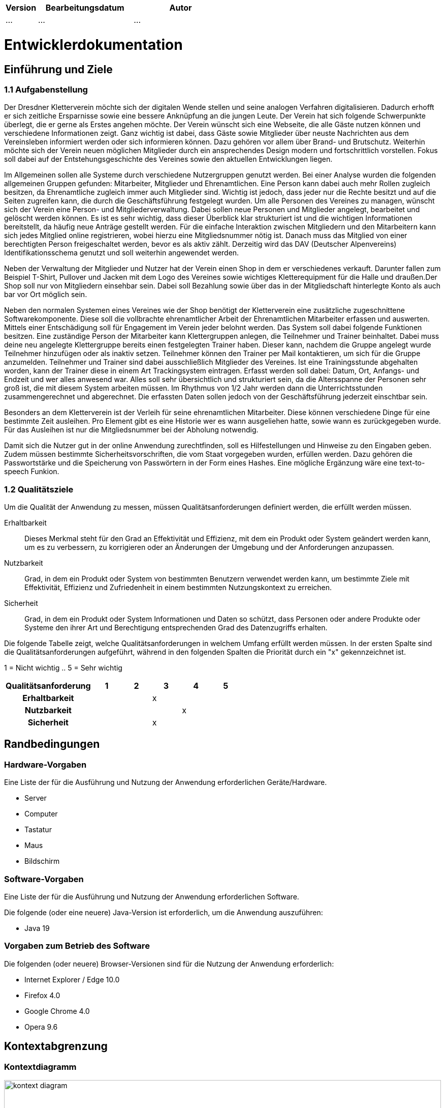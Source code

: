 [options="header"]
[cols="1, 3, 3"]
|===
|Version | Bearbeitungsdatum   | Autor 
|...	| ... | ...
|===

= Entwicklerdokumentation

== Einführung und Ziele
=== 1.1 Aufgabenstellung
Der Dresdner Kletterverein möchte sich der digitalen Wende stellen und seine analogen Verfahren digitalisieren. Dadurch erhofft er sich zeitliche Ersparnisse sowie eine bessere Anknüpfung an die jungen Leute. Der Verein hat sich folgende Schwerpunkte überlegt, die er gerne als Erstes angehen möchte. 
Der Verein wünscht sich eine Webseite, die alle Gäste nutzen können und verschiedene Informationen zeigt. Ganz wichtig ist dabei, dass Gäste sowie Mitglieder über neuste Nachrichten aus dem Vereinsleben informiert werden oder sich informieren können. Dazu gehören vor allem über Brand- und Brutschutz. Weiterhin möchte sich der Verein neuen möglichen Mitglieder durch ein ansprechendes Design modern und fortschrittlich vorstellen.  Fokus soll dabei auf der Entstehungsgeschichte des Vereines sowie den aktuellen Entwicklungen liegen.

Im Allgemeinen sollen alle Systeme durch verschiedene Nutzergruppen genutzt werden. Bei einer Analyse wurden die folgenden allgemeinen Gruppen gefunden: Mitarbeiter, Mitglieder und Ehrenamtlichen. Eine Person kann dabei auch mehr Rollen zugleich besitzen, da Ehrenamtliche zugleich immer auch Mitglieder sind. Wichtig ist jedoch, dass jeder nur die Rechte besitzt und auf die Seiten zugreifen kann, die durch die Geschäftsführung festgelegt wurden. Um alle Personen des Vereines zu managen, wünscht sich der Verein eine Person- und Mitgliederverwaltung. Dabei sollen neue Personen und Mitglieder angelegt, bearbeitet und gelöscht werden können. Es ist es sehr wichtig, dass dieser Überblick klar strukturiert ist und die wichtigen Informationen bereitstellt, da häufig neue Anträge gestellt werden. Für die einfache Interaktion zwischen Mitgliedern und den Mitarbeitern kann sich jedes Mitglied online registrieren, wobei hierzu eine Mitgliedsnummer nötig ist. Danach muss das Mitglied von einer berechtigten Person freigeschaltet werden, bevor es als aktiv zählt. Derzeitig wird das DAV (Deutscher Alpenvereins) Identifikationsschema genutzt und soll weiterhin angewendet werden. 

Neben der Verwaltung der Mitglieder und Nutzer hat der Verein einen Shop in dem er verschiedenes verkauft. Darunter fallen zum Beispiel T-Shirt, Pullover und Jacken mit dem Logo des Vereines sowie wichtiges Kletterequipment für die Halle und draußen.Der Shop soll nur von Mitgliedern einsehbar sein. Dabei soll Bezahlung sowie über das in der Mitgliedschaft hinterlegte Konto als auch bar vor Ort möglich sein.

Neben den normalen Systemen eines Vereines wie der Shop benötigt der Kletterverein eine zusätzliche zugeschnittene Softwarekomponente. Diese soll die vollbrachte ehrenamtlicher Arbeit der Ehrenamtlichen Mitarbeiter erfassen und auswerten. Mittels einer Entschädigung soll für Engagement im Verein jeder belohnt werden. Das System soll dabei folgende Funktionen besitzen. Eine zuständige Person der Mitarbeiter kann Klettergruppen anlegen, die Teilnehmer und
Trainer beinhaltet. Dabei muss deine neu angelegte Klettergruppe bereits einen festgelegten Trainer haben. Dieser kann, nachdem die Gruppe angelegt wurde Teilnehmer hinzufügen oder als inaktiv setzen. Teilnehmer können den Trainer per Mail kontaktieren, um sich für die Gruppe anzumelden. Teilnehmer und Trainer sind dabei ausschließlich Mitglieder des Vereines. Ist eine Trainingsstunde abgehalten worden, kann der Trainer diese in einem Art Trackingsystem eintragen. Erfasst werden soll dabei: Datum, Ort, Anfangs- und Endzeit und wer alles anwesend war. Alles soll sehr übersichtlich und strukturiert sein, da die Altersspanne der Personen sehr
groß ist, die mit diesem System arbeiten müssen. Im Rhythmus von 1/2 Jahr werden dann die Unterrichtsstunden zusammengerechnet und abgerechnet. Die erfassten Daten sollen jedoch von der Geschäftsführung jederzeit einschtbar sein.

Besonders an dem Kletterverein ist der Verleih für seine ehrenamtlichen Mitarbeiter. Diese können verschiedene Dinge für eine bestimmte Zeit ausleihen. Pro Element gibt es eine Historie wer es wann ausgeliehen hatte, sowie wann es zurückgegeben wurde. Für das Ausleihen ist nur die Mitgliedsnummer bei der Abholung notwendig.

Damit sich die Nutzer gut in der online Anwendung zurechtfinden, soll es Hilfestellungen und Hinweise zu den Eingaben geben. Zudem müssen bestimmte Sicherheitsvorschriften, die vom Staat vorgegeben wurden, erfüllen werden. Dazu gehören die Passwortstärke und die Speicherung von Passwörtern in der Form eines Hashes. Eine mögliche Ergänzung wäre eine text-to-speech Funkion.

=== 1.2 Qualitätsziele

Um die Qualität der Anwendung zu messen, müssen Qualitätsanforderungen definiert werden, die erfüllt werden müssen.

Erhaltbarkeit::
Dieses Merkmal steht für den Grad an Effektivität und Effizienz, mit dem ein Produkt oder System geändert werden kann, um es zu verbessern, zu korrigieren oder an Änderungen der Umgebung und der Anforderungen anzupassen.

Nutzbarkeit::
Grad, in dem ein Produkt oder System von bestimmten Benutzern verwendet werden kann, um bestimmte Ziele mit Effektivität, Effizienz und Zufriedenheit in einem bestimmten Nutzungskontext zu erreichen.

Sicherheit::
Grad, in dem ein Produkt oder System Informationen und Daten so schützt, dass Personen oder andere Produkte oder Systeme den ihrer Art und Berechtigung entsprechenden Grad des Datenzugriffs erhalten.

Die folgende Tabelle zeigt, welche Qualitätsanforderungen in welchem Umfang erfüllt werden müssen.
In der ersten Spalte sind die Qualitätsanforderungen aufgeführt, während in den folgenden Spalten die Priorität durch ein "x" gekennzeichnet ist.

1 = Nicht wichtig ..
5 = Sehr wichtig
[options="header", cols="3h, ^1, ^1, ^1, ^1, ^1"]
|===
|Qualitätsanforderung | 1 | 2 | 3 | 4 | 5
|Erhaltbarkeit        |   |   | x |   |
|Nutzbarkeit          |   |   |   | x |
|Sicherheit           |   |   | x |   |
|===

== Randbedingungen
=== Hardware-Vorgaben
Eine Liste der für die Ausführung und Nutzung der Anwendung erforderlichen Geräte/Hardware.

* Server
* Computer
* Tastatur
* Maus
* Bildschirm

=== Software-Vorgaben
Eine Liste der für die Ausführung und Nutzung der Anwendung erforderlichen Software.

Die folgende (oder eine neuere) Java-Version ist erforderlich, um die Anwendung auszuführen:

* Java 19

=== Vorgaben zum Betrieb des Software
Die folgenden (oder neuere) Browser-Versionen sind für die Nutzung der Anwendung erforderlich:

* Internet Explorer / Edge 10.0
* Firefox 4.0
* Google Chrome 4.0
* Opera 9.6


== Kontextabgrenzung
=== Kontextdiagramm

[[kontext_diagram]]
image::./models/Kontext.png[kontext diagram, 100%, 100%, pdfwidth=100%, title="Kontext Diagram", align=center]

== Lösungsstrategie
=== Erfüllung der Qualitätsziele

[options="header"]
|=== 
|Qualitätsziel |Lösungsansatz
|Erhaltbarkeit a|
* *Modularität* Die Anwendung wird aus einzelnen Komponenten zusammengesetzt, so dass Änderungen an einer Komponente weniger Auswirkungen auf andere Komponenten haben.
* *Wiederverwendbarkeit* Sicherstellen, dass Komponenten des Systems von anderen Komponenten oder Systemen wiederverwendet werden können.
* *Modifizierbarkeit* Sicherstellen, dass die Anwendung modifiziert oder erweitert werden kann, ohne Fehler einzuführen oder die Produktqualität zu verschlechtern.
|Nutzbarkeit  a|
* *Lernbarkeit* Sicherstellen, dass das System von seinen Nutzern leicht verwendet und verstanden werden kann. Dies kann z.B. dadurch erreicht werden, dass der Inhalt von Eingaben durch Labels oder Tooltips eindeutig beschrieben wird. 
* *Benutzerfehlerschutz / Fehlerbehandlung* Schützet die Benutzer vor Fehlern. Ungültige Eingaben dürfen nicht zu ungültigen Systemzuständen führen. 
* *Ästhetik der Benutzeroberfläche* Bietet dem Benutzer eine ansprechende und zufriedenstellende Interaktion.
* *Zugänglichkeit* Sicherstellen, dass Menschen mit den unterschiedlichsten Eigenschaften das System vollständig nutzen können. Dies kann z.B. durch die Verwendung geeigneter Schriftgrößen und Farbkontraste erreicht werden. 
|Sicherheit a|
* *Vertraulichkeit* Sicherstellen, dass nur die Personen auf die Daten zugreifen können, die dazu berechtigt sind. Dies kann mit _Spring Security_ und _Thymeleaf_ (`sec:authorize` - Tag) realisiert werden.
* *Integrität* Verhindert die unbefugte Änderung von Daten. Dies kann mit _Spring Security_ (`@PreAuthorize` - annotation) realisiert werden.
* *Rechenschaftspflicht* Rückverfolgbarkeit von Aktionen oder Ereignissen zu einer eindeutigen Entität oder Person. Für diese Anwendung sollte jede `Ordner` mit einem `Nutzer` verknüpft sein.
|===

=== Softwarearchitektur
=== Top-Level-Architektur

[[top-level_diagram]]
image::./models/TopLevel.png[top-level diagram, 100%, 100%, pdfwidth=100%, title="Top-Level-Diagramm", align=center]

=== Entwurfsentscheidungen
==== Verwendete Muster
* Spring MVC

==== Persistenz
Die Anwendung verwendet *Hibernate annotation based mapping*, um Java-Klassen auf Datenbanktabellen abzubilden. Als Datenbank wird *H2* verwendet.
Die Persistenz ist standardmäßig ausgeschaltet.

==== Benutzeroberfläche

[[User-Interface]]
image::./models/analysis/Benutzeroberfläche.drawio.png[kontext diagram, 100%, 100%, pdfwidth=100%, title="Benutzeroberfläche", align=center]

=== Verwendung externer Frameworks

[options="header"]
|===
|Externes Package |Verwendet von |Warum
|org.springframework.boot a|
* 
| Einfache Konfiguration von Spring Anwendungen
|org.springframework.web a|
* 
* 
* 
* 
* 
| Funktionalität, die von statischen Websites bereitgestellt werden sollte
|org.springframework.security a|
* 
* 
* 
* 
| Sicherheits-Features für die Klettervereinsanwendung und die Authorisierung von Website-Zugriffen
|org.springframework.data a|
* 
* 
* 
* 
| JPA Verbindungs-Utility für die Datenbankenschicht
|org.salespointframework a|
* 
* 
* 
* 
* 
| Wiederverwendung der Sailspoint POS Funktionalität

|===

[options="header", cols="1,2,3"]
|===
|Externes Package |Verwendet von |Warum
|... |... |...
|===

== Bausteinsicht

=== Package-Diagramm

==== Mitglieder
[[Package-Diagramm_Mitglied]]
image::./models/Mitglieder_Package.png[pac-dia-mitglieder, 100%, 100%, pdfwidth=100%, title="Package-Diagramm Mitglieder", align=center]

[options="header"]
|=== 
|Class/Enumeration |Description
|Mitglied|Eigene Klasse die den Salespoint-UserAccount um ein Bankkonto und eine Adresse erweitert
|Bankkonto|Eigene Klasse die notwendige Kontoinformationen zur Verarbeitung von Transaktionen beinhaltet
|MitgliedController|Ein Spring MVC Controller der Anfragen zur Registrierung und Mitglieder-Anzeige managed
|MitgliedDataInitializer|Eine Implementation des DataInitializer um Dummy Mitglieder beim Start der Anwendung zu generieren
|MitgliedManagement|Serviceklasse zum Managen von mitgliedern
|MitgliedRepository|Ein Repository Interface um Mitglieder-Instanzen zu managen
|RegistrationForm|Ein Interface um die Usereingabe im Registrierungsformula zu validieren
|===

==== Catalog
[[Package-Diagramm_Catalog]]
image::./models/analysis/Catalog-package.png[pac-dia-catalog, 100%, 100%, pdfwidth=100%, title="Package-Diagramm Catalog", align=center]

==== Inventory
[[Package-Diagramm_Inventory]]
image::./models/analysis/Inventory-package.png[pac-dia-inventory, 100%, 100%, pdfwidth=100%, title="Package-Diagramm Inventory", align=center]

==== Order
[[Package-Diagramm_Order]]
image::./models/analysis/Order-package.png[pac-dia-order, 100%, 100%, pdfwidth=100%, title="Package-Diagramm Order", align=center]

==== Verleih
[[Package-Diagramm_Verleih]]
image::./models/analysis/Packagediagramm02_Verleih.png[pac-dia-rental, 100%, 100%, pdfwidth=100%, title="Package-Diagramm Verleih", align=center]

[options="header"]
|=== 
|Class/Enumeration |Description
|Item|Eigene Klasse, die die Produkte, die zum Verleih zu Verfügung stehen, beinhaltet
|RentalCatalog|Eigene Klasse, die die Sailspoint.Catalog Erweiterung implementiert, um den Verleihkatalog zu darzustellen
|RentalCatalogController|Ein Spring MVC Controller, der Anfragen zum Verleihkatalog bearbeitet
|RentalCatalogInitializer|Eine Implementation des DataInitializer um Dummy Verleih-Items beim Start der Anwendung zu generieren
|RentalOrderController|Ein Spring MVC Controller, der Anfragen zum Ausleihsystem bearbeitet
|===

=== Rückverfolgbarkeit zwischen Analyse- und Entwurfsmodell
_Die folgende Tabelle zeigt die Rückverfolgbarkeit zwischen Entwurfs- und Analysemodell._

[options="header"]
|===
|Klasse/Enumeration (Analysemodell) |Klasse/Enumeration (Entwurfsmodell)
|... |...
|===

== Laufzeitsicht
* Darstellung der Komponenteninteraktion anhand eines Sequenzdiagramms, welches die relevantesten Interaktionen darstellt.


[[Sequenz-Diagramm_Register]]
image::./models/design/Sequenzdiagamm_Register.drawio.png[seq-dia-register, 100%, 100%, pdfwidth=100%, title="Sequenz-Diagramm Register", align=center]

[[Sequenz-Diagramm_Confirm]]
image::./models/design/Sequenzdiagramm_Confirm.drawio.png[seq-dia-confirm, 100%, 100%, pdfwidth=100%, title="Sequenz-Diagramm Confirm", align=center]

[[Sequenz-Diagramm_Login]]
image::./models/design/Sequenzdiagramm_Login.drawio.png[seq-dia-login, 100%, 100%, pdfwidth=100%, title="Sequenz-Diagramm Login", align=center]

[[Sequenz-Diagramm_Order]]
image::./models/analysis/Order.png[seq-dia-order, 100%, 100%, pdfwidth=100%, title="Sequenz-Diagramm Order", align=center]

[[Sequenz-Diagramm_Inventar]]
image::./models/analysis/Inventar.png[seq-dia-inventar, 100%, 100%, pdfwidth=100%, title="Sequenz-Diagramm Inventar", align=center]

[[Sequenz-Diagramm_Catalog]]
image::./models/analysis/Catalog.jpg[seq-dia-catalog, 100%, 100%, pdfwidth=100%, title="Sequenz-Diagramm Catalog", align=center]

[[Sequenz-Diagramm_Verleih]]
image::./models/analysis/Sequenzdiagramm_Verleihkatalog.png[pac-dia-rental, 100%, 100%, pdfwidth=100%, title="Package-Diagramm Verleihkatalog", align=center]
image::./models/analysis/Sequenzdiagramm_Ausleihsystem.png[pac-dia-rental, 100%, 100%, pdfwidth=100%, title="Package-Diagramm Ausleihsystem", align=center]

